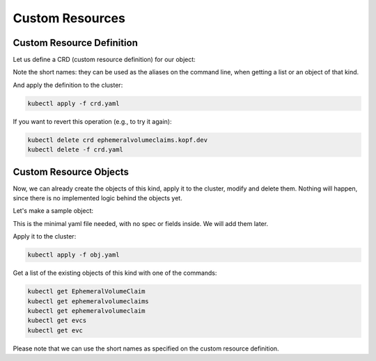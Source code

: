 ================
Custom Resources
================

Custom Resource Definition
==========================

Let us define a CRD (custom resource definition) for our object:

.. code-block:: yaml
    :caption: crd.yaml
    :name: crd-yaml

    apiVersion: apiextensions.k8s.io/v1
    kind: CustomResourceDefinition
    metadata:
      name: ephemeralvolumeclaims.kopf.dev
    spec:
      scope: Namespaced
      group: kopf.dev
      names:
        kind: EphemeralVolumeClaim
        plural: ephemeralvolumeclaims
        singular: ephemeralvolumeclaim
        shortNames:
          - evcs
          - evc
      versions:
        - name: v1
          served: true
          storage: true
          schema:
            openAPIV3Schema:
              type: object
              properties:
                spec:
                  type: object
                  x-kubernetes-preserve-unknown-fields: true
                status:
                  type: object
                  x-kubernetes-preserve-unknown-fields: true

Note the short names: they can be used as the aliases on the command line,
when getting a list or an object of that kind.

And apply the definition to the cluster:

.. code-block:: bash

    kubectl apply -f crd.yaml

If you want to revert this operation (e.g., to try it again):

.. code-block:: bash

    kubectl delete crd ephemeralvolumeclaims.kopf.dev
    kubectl delete -f crd.yaml


Custom Resource Objects
=======================

Now, we can already create the objects of this kind, apply it to the cluster,
modify and delete them. Nothing will happen, since there is no implemented
logic behind the objects yet.

Let's make a sample object:

.. code-block:: yaml
    :caption: obj.yaml
    :name: obj-yaml

    apiVersion: kopf.dev/v1
    kind: EphemeralVolumeClaim
    metadata:
      name: my-claim

This is the minimal yaml file needed, with no spec or fields inside.
We will add them later.

Apply it to the cluster:

.. code-block:: bash

    kubectl apply -f obj.yaml

Get a list of the existing objects of this kind with one of the commands:

.. code-block:: bash

    kubectl get EphemeralVolumeClaim
    kubectl get ephemeralvolumeclaims
    kubectl get ephemeralvolumeclaim
    kubectl get evcs
    kubectl get evc

Please note that we can use the short names as specified
on the custom resource definition.

.. seealso::
    * kubectl imperative style (create/edit/patch/delete)
    * kubectl declarative style (apply)
